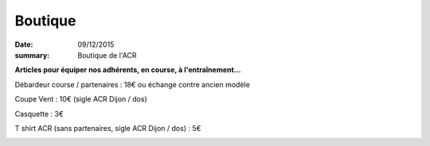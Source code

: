 Boutique
========

:date: 09/12/2015
:summary: Boutique de l'ACR

**Articles pour équiper nos adhérents, en course, à l'entraînement...**

Débardeur course / partenaires : 18€ ou échange contre ancien modèle

.. image:: https://assets.acr-dijon.org/acrts.jpg

Coupe Vent : 10€ (sigle ACR Dijon / dos)

.. image:: https://assets.acr-dijon.org/acrcv.jpg

Casquette : 3€

.. image:: https://assets.acr-dijon.org/acrc.jpg

T shirt ACR (sans partenaires, sigle ACR Dijon / dos) : 5€

.. image:: https://assets.acr-dijon.org/acrtssp.jpg
